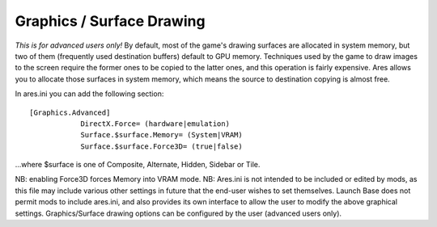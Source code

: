 Graphics / Surface Drawing
~~~~~~~~~~~~~~~~~~~~~~~~~~

*This is for advanced users only!* By default, most of the game's
drawing surfaces are allocated in system memory, but two of them
(frequently used destination buffers) default to GPU memory.
Techniques used by the game to draw images to the screen require the
former ones to be copied to the latter ones, and this operation is
fairly expensive. Ares allows you to allocate those surfaces in system
memory, which means the source to destination copying is almost free.

In ares.ini you can add the following section:


::

    [Graphics.Advanced]
    		DirectX.Force= (hardware|emulation)
    		Surface.$surface.Memory= (System|VRAM)
    		Surface.$surface.Force3D= (true|false)


...where $surface is one of Composite, Alternate, Hidden, Sidebar or
Tile.

NB: enabling Force3D forces Memory into VRAM mode.
NB: Ares.ini is not intended to be included or edited by mods, as this
file may include various other settings in future that the end-user
wishes to set themselves. Launch Base does not permit mods to include
ares.ini, and also provides its own interface to allow the user to
modify the above graphical settings. Graphics/Surface drawing options
can be configured by the user (advanced users only).

.. versionadded:: 0.1










